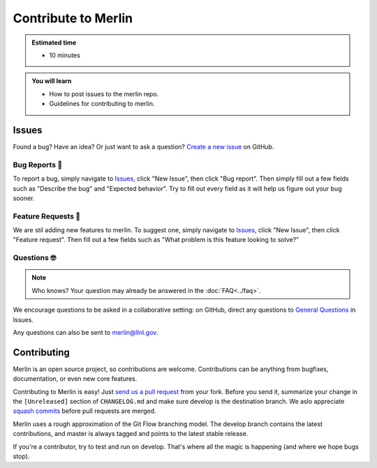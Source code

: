 Contribute to Merlin
====================
.. admonition:: Estimated time

      * 10 minutes

.. admonition:: You will learn

      * How to post issues to the merlin repo.
      * Guidelines for contributing to merlin.

    
Issues
++++++
Found a bug? Have an idea? Or just want to ask a question? 
`Create a new issue <https://github.com/LLNL/merlin/issues/new/choose>`_ on GitHub.

Bug Reports 🐛
--------------
To report a bug, simply navigate to `Issues <https://github.com/LLNL/merlin/issues>`_, click "New Issue", then click "Bug report". Then simply fill out a few fields such as "Describe the bug" and "Expected behavior". Try to fill out every field as it will help us figure out your bug sooner.

Feature Requests 🚀
-------------------
We are stil adding new features to merlin. To suggest one, simply navigate to `Issues <https://github.com/LLNL/merlin/issues>`_, click "New Issue", then click "Feature request". Then fill out a few fields such as "What problem is this feature looking to solve?"

Questions 🤓
------------
.. note:: 

    Who knows? Your question may already be answered in the :doc:`FAQ<../faq>`.

We encourage questions to be asked in a collaborative setting: on GitHub, direct any questions to `General Questions <https://github.com/LLNL/merlin/issues/new?labels=question&template=question.md&title=%5BQ%2FA%5D+>`_ in Issues.

Any questions can also be sent to merlin@llnl.gov.

Contributing
++++++++++++
Merlin is an open source project, so contributions are welcome. Contributions can be anything from bugfixes, documentation, or even new core features.

Contributing to Merlin is easy! Just `send us a pull request <https://github.com/LLNL/merlin/pulls>`_ from your fork. Before you send it, summarize your change in the ``[Unreleased]`` section of ``CHANGELOG.md`` and make sure develop is the destination branch. We aslo appreciate `squash commits <https://github.com/LLNL/merlin/wiki/Squash-commits>`_ before pull requests are merged.

Merlin uses a rough approximation of the Git Flow branching model. The develop branch contains the latest contributions, and master is always tagged and points to the latest stable release.

If you're a contributor, try to test and run on develop. That's where all the magic is happening (and where we hope bugs stop).
